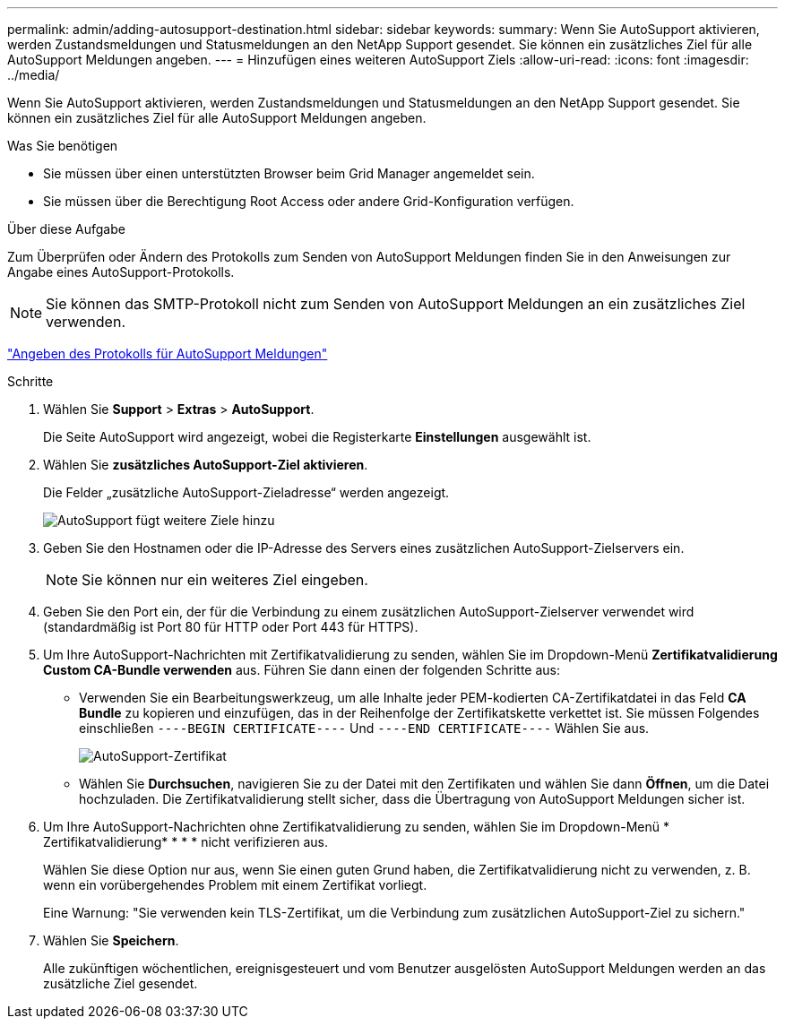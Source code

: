 ---
permalink: admin/adding-autosupport-destination.html 
sidebar: sidebar 
keywords:  
summary: Wenn Sie AutoSupport aktivieren, werden Zustandsmeldungen und Statusmeldungen an den NetApp Support gesendet. Sie können ein zusätzliches Ziel für alle AutoSupport Meldungen angeben. 
---
= Hinzufügen eines weiteren AutoSupport Ziels
:allow-uri-read: 
:icons: font
:imagesdir: ../media/


[role="lead"]
Wenn Sie AutoSupport aktivieren, werden Zustandsmeldungen und Statusmeldungen an den NetApp Support gesendet. Sie können ein zusätzliches Ziel für alle AutoSupport Meldungen angeben.

.Was Sie benötigen
* Sie müssen über einen unterstützten Browser beim Grid Manager angemeldet sein.
* Sie müssen über die Berechtigung Root Access oder andere Grid-Konfiguration verfügen.


.Über diese Aufgabe
Zum Überprüfen oder Ändern des Protokolls zum Senden von AutoSupport Meldungen finden Sie in den Anweisungen zur Angabe eines AutoSupport-Protokolls.


NOTE: Sie können das SMTP-Protokoll nicht zum Senden von AutoSupport Meldungen an ein zusätzliches Ziel verwenden.

link:specifying-protocol-for-autosupport-messages.html["Angeben des Protokolls für AutoSupport Meldungen"]

.Schritte
. Wählen Sie *Support* > *Extras* > *AutoSupport*.
+
Die Seite AutoSupport wird angezeigt, wobei die Registerkarte *Einstellungen* ausgewählt ist.

. Wählen Sie *zusätzliches AutoSupport-Ziel aktivieren*.
+
Die Felder „zusätzliche AutoSupport-Zieladresse“ werden angezeigt.

+
image::../media/autosupport_additional_destinations.png[AutoSupport fügt weitere Ziele hinzu]

. Geben Sie den Hostnamen oder die IP-Adresse des Servers eines zusätzlichen AutoSupport-Zielservers ein.
+

NOTE: Sie können nur ein weiteres Ziel eingeben.

. Geben Sie den Port ein, der für die Verbindung zu einem zusätzlichen AutoSupport-Zielserver verwendet wird (standardmäßig ist Port 80 für HTTP oder Port 443 für HTTPS).
. Um Ihre AutoSupport-Nachrichten mit Zertifikatvalidierung zu senden, wählen Sie im Dropdown-Menü *Zertifikatvalidierung* *Custom CA-Bundle verwenden* aus. Führen Sie dann einen der folgenden Schritte aus:
+
** Verwenden Sie ein Bearbeitungswerkzeug, um alle Inhalte jeder PEM-kodierten CA-Zertifikatdatei in das Feld *CA Bundle* zu kopieren und einzufügen, das in der Reihenfolge der Zertifikatskette verkettet ist. Sie müssen Folgendes einschließen `----BEGIN CERTIFICATE----` Und `----END CERTIFICATE----` Wählen Sie aus.
+
image::../media/autosupport_certificate.png[AutoSupport-Zertifikat]

** Wählen Sie *Durchsuchen*, navigieren Sie zu der Datei mit den Zertifikaten und wählen Sie dann *Öffnen*, um die Datei hochzuladen. Die Zertifikatvalidierung stellt sicher, dass die Übertragung von AutoSupport Meldungen sicher ist.


. Um Ihre AutoSupport-Nachrichten ohne Zertifikatvalidierung zu senden, wählen Sie im Dropdown-Menü * Zertifikatvalidierung* * * * nicht verifizieren aus.
+
Wählen Sie diese Option nur aus, wenn Sie einen guten Grund haben, die Zertifikatvalidierung nicht zu verwenden, z. B. wenn ein vorübergehendes Problem mit einem Zertifikat vorliegt.

+
Eine Warnung: "Sie verwenden kein TLS-Zertifikat, um die Verbindung zum zusätzlichen AutoSupport-Ziel zu sichern."

. Wählen Sie *Speichern*.
+
Alle zukünftigen wöchentlichen, ereignisgesteuert und vom Benutzer ausgelösten AutoSupport Meldungen werden an das zusätzliche Ziel gesendet.



